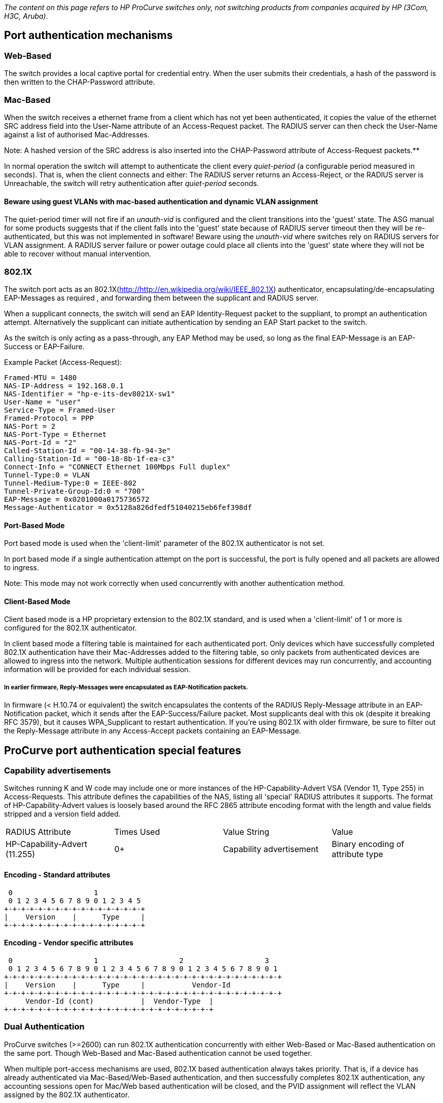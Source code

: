 _The content on this page refers to HP ProCurve switches only, not switching products from companies acquired by HP (3Com, H3C, Aruba)._

## Port authentication mechanisms

### Web-Based

The switch provides a local captive portal for credential entry. When the user submits their credentials, a hash of the password is then written to the CHAP-Password attribute.

### Mac-Based

When the switch receives a ethernet frame from a client which has not yet been authenticated, it copies the value of the ethernet SRC address field into the User-Name attribute of an Access-Request packet. The RADIUS server can then check the User-Name against a list of authorised Mac-Addresses.

Note: A hashed version of the SRC address is also inserted into the CHAP-Password attribute of Access-Request packets.**

In normal operation the switch will attempt to authenticate the client every _quiet-period_ (a configurable period measured in seconds). That is, when the client connects and either: The RADIUS server returns an Access-Reject, or the RADIUS server is Unreachable, the switch will retry authentication after _quiet-period_ seconds.

#### Beware using guest VLANs with mac-based authentication and dynamic VLAN assignment

The quiet-period timer will not fire if an _unauth-vid_ is configured and the client transitions into the 'guest' state. The ASG manual for some products suggests that if the client falls into the 'guest' state because of RADIUS server timeout then they will be re-authenticated, but this was not implemented in software!
Beware using the _unauth-vid_ where switches rely on RADIUS servers for VLAN assignment. A RADIUS server failure or power outage could place all clients into the 'guest' state where they will not be able to recover without manual intervention.

### 802.1X

The switch port acts as an 802.1X(http://http://en.wikipedia.org/wiki/IEEE_802.1X) authenticator, encapsulating/de-encapsulating EAP-Messages as required , and forwarding them between the supplicant and RADIUS server.

When a supplicant connects, the switch will send an EAP Identity-Request packet to the suppliant, to prompt an authentication attempt. Alternatively the supplicant can initiate authentication by sending an EAP Start packet to the switch.

As the switch is only acting as a pass-through, any EAP Method may be used, so long as the final EAP-Message is an EAP-Success or EAP-Failure.

Example Packet (Access-Request):

```text
Framed-MTU = 1480
NAS-IP-Address = 192.168.0.1
NAS-Identifier = "hp-e-its-dev8021X-sw1"
User-Name = "user"
Service-Type = Framed-User
Framed-Protocol = PPP
NAS-Port = 2
NAS-Port-Type = Ethernet
NAS-Port-Id = "2"
Called-Station-Id = "00-14-38-fb-94-3e"
Calling-Station-Id = "00-18-8b-1f-ea-c3"
Connect-Info = "CONNECT Ethernet 100Mbps Full duplex"
Tunnel-Type:0 = VLAN
Tunnel-Medium-Type:0 = IEEE-802
Tunnel-Private-Group-Id:0 = "700"
EAP-Message = 0x0201000a0175736572
Message-Authenticator = 0x5128a826dfedf51040215eb6fef398df
```

#### Port-Based Mode

Port based mode is used when the 'client-limit' parameter of the 802.1X authenticator is not set.

In port based mode if a single authentication attempt on the port is successful, the port is fully opened and all packets are allowed to ingress.

Note: This mode may not work correctly when used concurrently with another authentication method.

#### Client-Based Mode

Client based mode is a HP proprietary extension to the 802.1X standard, and is used when a 'client-limit' of 1 or more is configured for the 802.1X authenticator.

In client based mode a filtering table is maintained for each authenticated port. Only devices which have successfully completed 802.1X authentication have their Mac-Addresses added to the filtering table, so only packets from authenticated devices are allowed to ingress into the network.
Multiple authentication sessions for different devices may run concurrently, and accounting information will be provided for each individual session.

##### In earlier firmware, Reply-Messages were encapsulated as EAP-Notification packets.
In firmware (< H.10.74 or equivalent) the switch encapsulates the contents of the RADIUS Reply-Message attribute in an EAP-Notification packet, which it sends after the EAP-Success/Failure packet.
Most supplicants deal with this ok (despite it breaking RFC 3579), but it causes WPA_Supplicant to restart authentication. If you're using 802.1X with older firmware, be sure to filter out the Reply-Message attribute in any Access-Accept packets containing an EAP-Message.

## ProCurve port authentication special features

### Capability advertisements

Switches running K and W code may include one or more instances of the HP-Capability-Advert VSA (Vendor 11, Type 255) in Access-Requests. This attribute defines the capabilities of the NAS, listing all 'special' RADIUS attributes it supports. The format of HP-Capability-Advert values is loosely based around the RFC 2865 attribute encoding format with the length and value fields stripped and a version field added.

|===
|RADIUS Attribute              |Times Used|Value String             |Value
|HP-Capability-Advert (11.255) |0+        |Capability advertisement |Binary encoding of attribute type
|===

#### Encoding - Standard attributes

```text
 0                   1
 0 1 2 3 4 5 6 7 8 9 0 1 2 3 4 5
+-+-+-+-+-+-+-+-+-+-+-+-+-+-+-+-+
|    Version    |      Type     |
+-+-+-+-+-+-+-+-+-+-+-+-+-+-+-+-+
```

#### Encoding - Vendor specific attributes

```text
 0                   1                   2                   3
 0 1 2 3 4 5 6 7 8 9 0 1 2 3 4 5 6 7 8 9 0 1 2 3 4 5 6 7 8 9 0 1
+-+-+-+-+-+-+-+-+-+-+-+-+-+-+-+-+-+-+-+-+-+-+-+-+-+-+-+-+-+-+-+-+
|    Version    |      Type     |           Vendor-Id
+-+-+-+-+-+-+-+-+-+-+-+-+-+-+-+-+-+-+-+-+-+-+-+-+-+-+-+-+-+-+-+-+
     Vendor-Id (cont)           |  Vendor-Type  |
+-+-+-+-+-+-+-+-+-+-+-+-+-+-+-+-+-+-+-+-+-+-+-+-+
```

### Dual Authentication

ProCurve switches (>=2600) can run 802.1X authentication concurrently with either Web-Based or Mac-Based authentication on the same port. Though Web-Based and Mac-Based authentication cannot be used together.

When multiple port-access mechanisms are used, 802.1X based authentication always takes priority. That is, if a device has already authenticated via Mac-Based/Web-Based authentication, and then successfully completes 802.1X authentication, any accounting sessions open for Mac/Web based authentication will be closed, and the PVID assignment will reflect the VLAN assigned by the 802.1X authenticator.

If an 802.1X authenticated client sends an EAPOL-Logoff packet, the 802.1X session is terminated and the client will be re-authenticated using Web/Mac based authentication.

#### Setting the _unauth-vid_ for both 802.1X and Mac/Web authenticators will result in unexpected behaviour
This usually results in the client being assigned the port-access authenticator _unauth-vid_ after completing Mac/Web authentication. When you need to configure an _unauth-vid_ with multiple authentication mechanisms, set the _unauth-vid_ for the Mac/Web authenticator, not the 802.1X authenticator.

Note: Setting unath-vid for 802.1X when concurrent 802.1X/MAC authentication is enabled, is now prohibited in software versions >= H.10.79 or equivalent

### Open VLANs

* Unauthorised VLAN - If no _port-access_ authentication mechanisms have managed to successfully authenticate the device, the _unauth-vid_ will be set as the PVID. Although the port will be shown as _closed_, traffic will be able to flow to/from the connected device on this VLAN. The idea behind this feature is to allow administrators to disseminate resources to connecting users (Installation packages for 802.1X supplicants, instructions etc...), allowing them to configure their computer for the local network and complete authentication successfully.

* Authorized VLAN - If the client successfully completed authentication and no VLAN was specified by the RADIUS server, the _auth-vid_ will be set as the PVID. If no VLAN was specified by the RADIUS server, and no auth-vid was set, the client is assigned to the untagged VLAN configured for the port.

### Dynamic VLAN Assignment

When sending an Access-Accept packet the RADIUS server can specify which PVID should be assigned to the client. Most ProCurve switches that support dynamic VLAN assignment use the standard [RFC3580](http://tools.ietf.org/html/rfc3580#section-3.31](RFC3580) attributes, which allow the assignment of a single untagged VLAN. The latest 'K' series switches however, support [http://tools.ietf.org/html/rfc4675](RFC4675) and [http://tools.ietf.org/html/rfc3580#section-3.31) attributes, allowing full control over the tagged and untagged VLANs set on a port.

The recommended approach for configuring both tagged and untagged VLANs, is to configure the untagged ingress/egress VLAN using RFC 3580 attributes, and use RFC 4675 attributes for tagged VLANs.

#### RFC 3580 (single untagged VLAN) Assignment

|===
|RADIUS Attribute              |Times Used|Description                                           |Value String | Value
|Tunnel-Type                   |1         |Type of tunnel                                        |VLAN         |13
|Tunnel-Medium-Type            |1         |Tunnel transport medium                               |IEEE-802     |6
|Tunnel-Private-Group-Id       |1         |Numeric ingress/egress VLAN ID to be assigned         |<vlan id>    |<vlan id>
|===

If the specified Tunnel-Private-Group-Id matches a VLAN present on the switch, the PVID of the port the client is connected to will be temporarily altered to reflect the assigned PVID. At the end of the session the port will revert back to its static PVID assignment.

On session termination, the ports VLAN membership will revert back to it's statically assigned untagged VLAN. If the specified Tunnel-Private-Group-Id does not match a configured or learned VLAN, authentication will fail.

Exemple for single untagged VLAN, MAC-based:

```
"b0b867cf9b62" Cleartext-Password := "b0b867cf9b62"
    Tunnel-Type = VLAN,
    Tunnel-Medium-Type = IEEE-802,
    Tunnel-Private-Group-ID = 664
```

This entry will assign the port to the single untagged VLAN of ID 664.

#### RFC 4675 (multiple tagged/untagged VLAN) Assignment

|===
|RADIUS Attribute              |Times Used|Description                                           |Value String | Value
|Egress-VLANID                 |1-*       |Allow egress traffic for specified VID                |-            |``<tagged/untagged(0x31 or 0x32)>000<VLAN_ID (as hex)>``
|Egress-VLAN-Name              |1-*       |Allow egress traffic for specified VLAN Name          |-            |``<tagged/untagged(1 or 2)><VLAN Name String>``
|Ingress-Filters               |1         |Drop ingress traffic for VIDs not enabled for egress  |Enabled      |1
|===

#### Alternate HP VSAs for Microsoft RADIUS servers (will be available in future versions of K15)

|===
|RADIUS Attribute              |Times Used|Description                                           |Value String | Value
|HP-Egress-VLANID (11.64)      |1-*       |Alternate VSA for Egress-VLANID                       |-            |``<tagged/untagged(0x31 or 0x32)>000<VLAN_ID (as hex)>``
|HP-Egress-VLAN-Name (11.65)   |1-*       |Alternate VSA for Egress-VLAN-Name                    |-            |``<tagged/untagged(1 or 2)><VLAN Name String>``
|===

The value of Egress-VLANID is a bit string, the first 8 bits specify whether the VLAN is tagged or untagged and must be either 0x31 (tagged) or 0x32 (untagged). The next 12 bits are padding 0x000, and the final 12 bits are the VLAN ID as an integer value. For example the value to set VLAN 17 as a tagged egress VLAN would be 0x31000011.

Note: It is not possible to specify the ingress untagged VLAN with RFC 4675 attributes, so RFC 3580 attributes must be used instead.

##### Ingress-Filters VSA is ignored by all HP ProCurve switches

The default switching 'philosophy' of ProCurve switches is to filter ingress packets based on the egress VLAN membership of a port, this goes against the 802.1Q standard, which requires that frames be allowed to ingress, even if their tag does not match a VLAN the port is a member of.
Supporting this attribute (i.e. allowing promiscuous ingress) would break the ProCurve switching philosophy, and so this attribute is ignored.

Exemple for single tagged VLAN, MAC-based:

```
"b0b867cf9b62" Cleartext-Password := "b0b867cf9b62"
    Egress-VLANID = `%{expr: 0x31000000 + 451}`
```

This entry will assign the port to the single tagged VLAN of ID 451. With use of an [expr](https://freeradius.org/radiusd/man/rlm_expr.html), it is possible to use integer addition to show the composition of the bit string, with the leading `0x31` for tagged VLAN, the `0x000` padding and the VLAN ID.

Exemple for single untagged and multiple tagged VLANs, MAC-based:

```
"b0b867cf9b62" Cleartext-Password := "b0b867cf9b62"
    Tunnel-Type = VLAN,
    Tunnel-Medium-Type = IEEE-802,
    Tunnel-Private-Group-ID = 664,
    Egress-VLANID += `%{expr: 0x31000000 + 451}`,
    Egress-VLANID += `%{expr: 0x31000000 + 452}`,
    Egress-VLANID += `%{expr: 0x31000000 + 453}`,
    Egress-VLANID += `%{expr: 0x31000000 + 454}`

```

This entry will assign the port to the single untagged VLAN of ID 664 and to four tagged VLANs of IDs 451 to 454. Note the use of the `+=` [[operator|Operators]] for multiple instances of the same attribute.

### Dynamic CoS (802.1p) Remapping

|===
|RADIUS Attribute              |Times Used|Description                                           |Value String | Value
|HP-COS (11.40)                |1         |Assign 802.1p priority to all inbound packets on port |-            |``<CoS_0><CoS_1><CoS_2><CoS_3><CoS_4><CoS_5><CoS_6><Cos_7>``
|===

The VSA 'HP-COS' or the RFC 4674 attribute 'User-Priority-Table' can be used to write an 802.1p CoS value into the 802.1Q header of all packets received on port-access authenticator enabled port. This attribute should contain the desired CoS priority (as a string) repeated 8 times. The reason for the repetition is that this attribute is meant to form a map to translate different COS priorities in packets egressing on the port. Unfortunately this feature has not yet been implemented in hardware, so whatever value is used for the first (left most) byte is applied for all priorities.

* If the packet ingresses into the switch from the client on an untagged VLAN, the priority assigned to CoS_0 will be used.

* If the packet then egresses from the switch as a tagged VLAN, the switch will honour the CoS value and forward the packet with the CoS value written into the 802.1Q header.

* If the packet egresses from the switch as an untagged VLAN, the switch will honour the CoS value, but forward the packet with no CoS value attached. This is because the CoS value can only be written to the 802.1Q header, which is stripped if the packet is forwarded untagged.

802.1p based QoS is enabled by default on ProCurve switches, and cannot be disabled (except on I & M F/W switches). The eight possible 802.1p priority values are aggregated into four port-based outbound queues, which are applied as the packet egresses from the switch.

|===
|802.1p Value|Traffic classification (recommended)|Outbound Queue|Queue priority
|1           |Background                          |1             |Low
|2           |Spare                               |1             |Low
|0           |Best Effort                         |2             |Normal
|3           |Excellent Effort                    |2             |Normal
|4           |Controlled Load                     |3             |High
|5           |Video                               |3             |High
|6           |Voice                               |4             |Critical
|7           |Network Control                     |4             |Critical
|===

Note: On K series the 8 802.1p priorities are not aggregated and map to 8 different queues

Note: HP-COS attribute is honoured by both the WMA and the 802.1X authenticator, although the 'show port-access mac-based' command in some branches does not show the override.

Note: There's no way to write a CodePoint value to the DiffServ/ToS field of IPv4 packets using dynamic assignment. HP-COS affects 802.1p priority only.

### DHCP-Snooping and WMA/802.1X bridge

This feature is available on all platforms >=2600 series. When DHCP-Snooping and WMA/802.1X are enabled concurrently the IP address of the client learned in by DHCP-Snooping is included in the Framed-IP-Address attribute of all Accounting-Request packets.

In the current implementation this introduces a delay of ~60 seconds between the client being authenticated and the first Accounting Start packet being sent.

Unfortunately there is no method to disable this bridging feature so if reliable accounting times are required it is recommended not to enable DHCP-Snooping.

|===
|RADIUS Attribute              |Times Used|Description                                           |Value String | Value
|Framed-IP-Address             |1         |IP Address learned via DHCP-Snooping                  |-            |``<ip_oct1>.<ip_oct2>.<ip_oct3>.<ip_oct4>``
|===

Note: The Acct-Delay-Time attribute included in Accounting-Requests is not properly incremented, so accounting times really will be off by ~60 seconds

### GVRP and Dynamic VLAN assignment

In addition to being able to assign statically configured VLANs, GVRP learned VLANs are also available for dynamic assignment.

#### Enable the use of GVRP learned VLANs with dynamic VLAN assignment

```text
conf
    aaa port-access gvrp-vlans
    int <authenticated port range> unknown-vlans disable
exit
```

#### Default edge port GVRP settings are insecure, and may allow circumvention of network policy.

The default setting for the interface _unknown-vlan_ option is _learn_, this allows GVRP enabled clients to gain access to additional tagged VLANs once the port is in an open state. This is often undesirable from a security standpoint, so the _unknown-vlan_ option should be set to _disable_ on all port-access authenticated edge ports.

Note: If a GVRP VLAN is no longer advertised to the switch, all clients assigned that VLAN will be forced to re-authenticate.

## Administrative interface authentication

On most HP Procurve switches there are two levels of authorised access, _‘Operator’_ access and _‘Manager’_ access.

* _Operator_ access allows the user to view most of the vital stats of the switch (using the show commands), but will not allow them to make any potentially dangerous changes (such as modify the configuration).

* _Manager (enabled)_ access allows the user to perform any supported operation.

When a user attempts to authenticate, the users password is encrypted (using a shared secret between the NAS and RADIUS server) and sent in an access request packet as the _User-Password_ attribute. The username is sent as the _User-Name_ attribute, along with a desired _Service-Type_. Most ProCurve switches only support PAP for authentication on their management interfaces, though as of K.13.51, PEAP-MSCHAPv2 is supported as an authentication method for management on K branch switches.

_Example (PAP Login)_:

```text
User-Name = "user"
User-Password = "pasphrase"
NAS-IP-Address = 192.168.0.1
NAS-Identifier = "hp-e-its-dev8021X-sw1"
NAS-Port-Type = Virtual
Service-Type = NAS-Prompt-User
```

_Example (PAP Enable)_:

```text
User-Name = "user"
User-Password = "pasphrase"
NAS-IP-Address = 192.168.0.1
NAS-Identifier = "hp-e-its-dev8021X-sw1"
NAS-Port-Type = Virtual
Service-Type = Administrative-User
```

Typically the request _Service-Type_ will be _NAS-Prompt-User_, however if the user either demotes themselves by exiting the administrative session, and tries to escalate themselves to manager; or logs in as an operator and tries to escalate to manager; the switch will send _Administrative-User_ as the requested _Service-Type_.

The RADIUS server will then authenticate the user and respond with either an Access-Accept or Access-Reject packet.
For authentication to succeed, Access-Accept packets must also contain a Service-Type attribute corresponding to the desired privilege level.

|===
|Access Level           |     RADIUS Attribute         |Times Used|Description                                                                                                                  |Value String       | Value
|Operator               |Service-Type                  |1         |The user should be provided a command prompt on the NAS from which non-privileged commands can be executed.                  |NAS-Prompt-User    |7
|Manager                |Service-Type                  |1         |The user should be granted access to the administrative interface to the NAS from which privileged commands can be executed. |Administrative-User|6
|No Access/Access reject|Service-Type                  |1         |To deny access, either send an Access-Reject, or omit the Service-Type attribute (only works when Privilege-Mode is enabled).|-                  |-
|===

## ProCurve administrative interface authentication special features

### Privilege-Mode

With all newer (>2600) ProCurve switches, the switch can be instructed to respect the Service-Type sent back from the RADIUS server. In older models an administrator would first authenticate to gain access to the switch, and then again when enabling administrative commands.

_Note: The privilege-mode feature is not included in the 2500/6108 series._
#### Enable privilege-mode

```text
conf
   aaa authentication login privilege-mode
exit
```

### Accounting command logging

With all newer (>2600) ProCurve switches, the switch can send all commands executed during a session to a RADIUS server in the form of Accounting-Request (Interim-Update) packets.

The command executed will be written to the _HP-Command-String_ VSA.

_Note: The account command logging feature is not included in the 2500/6108 series._

**Example:**

```text
User-Name = "user"
NAS-IP-Address = 192.168.0.1
NAS-Identifier = "hp-e-its-dev8021x-sw1"
NAS-Port-Type = Virtual
Calling-Station-Id = "192.168.0.2"
Acct-Status-Type = Interim-Update
Acct-Authentic = RADIUS
Service-Type = NAS-Prompt-User
HP-Command-String = "show system-information"
Acct-Delay-Time = 0
```

#### Enable command logging

```text
conf
   aaa accounting commands stop-only radius
exit
```

## RFC 3576 Change of Authorisation & Disconnect Message

RFC3576 operation is currently supported on all K and W branch switches. It is considered to be a 'premium' feature, so is unlikely to be backported, or included in lower end switch models.

A RADIUS request with a Code of either 40 (Disconnect Request) or 43 (CoA Request) is sent to UDP port 3799 (default) on the switch.
This request must include attributes that identify the NAS, attributes that identify the session, and in the case of CoA, attributes that form the new authorisation profile.
RFC 3576 also recommends that an Event-Timestamp attribute be present for replay protection purposes, and that there be a maximum (default) delta of 300 seconds between the NAS time and the Event-Timestamp attribute included in the request.

_Note: HP switches will silently discard any CoA or DM requests that do not have a valid Event-Timestamp attribute, this behaviour may be disabled on a server by server basis (see below for example)._

### Session-identification attributes

All CoA/DM requests must contain at least one set of Session-Identification attributes.

|===
|RADIUS Attribute              |Times Used|Description                                                               |Value String | Value
|User-Name                     |1         |User-Name provided in Access-Accept, or used in Authentication            |-            |``<user-name>``
|Acct-session-Id               |1         |Accounting session ID provided in Accounting-Requests                     |-            |``<session_id>``
|===

**OR**

|===
|RADIUS Attribute              |Times Used|Description                                                               |Value String | Value
|User-Name                     |1         |User-Name provided in Access-Accept, or used in Authentication            |-            |``<user-name>``
|Calling-Station-Id            |1         |Clients Mac-Address (hyphens must be used to delimit octets)              |-            |``<oct1>-<oct2>-<oct3>-<oct4>-<oct5>-<oct6>``
|===

**OR**

|===
|RADIUS Attribute              |Times Used|Description                                                               |Value String | Value
|User-Name                     |1         |User-Name provided in Access-Accept, or used in Authentication            |-            |``<user-name>``
|Calling-Station-Id            |1         |Clients Mac-Address (hyphens must be used to delimit octets)              |-            |``<oct1>-<oct2>-<oct3>-<oct4>-<oct5>-<oct6>``
|NAS-Port-Id                   |1         |Port on which the client is authenticated e.g. 1 or A1 (modular)          |-            |``<port>``
|===

If using Mac-Auth the User-Name attribute must match the User-Name provided in the Access-Request.

### NAS-Identification attributes

All CoA/DM requests must contain at least one NAS-Identification attribute (NAS-IP-Address appears to be the only one supported so far).

|===
|RADIUS Attribute              |Times Used|Description                                                               |Value String | Value
|NAS-IP-Address                |1         |Source IP for RADIUS requests (sent from the switch)                      |-            |``<ip-address>``
|===

### Authorisation attributes

At least one of these attribute/attribute sets must be present in the CoA request else the NAS will return a CoA-NAK (Missing-Attribute). No authorisation attributes must be included in the disconnect message else the NAS will return a DM-NAK (Unsupported-Attribute).

|===
|RADIUS Attribute                                                           |Times Used|Description
|Session-Timeout                                                            |1         |Number of seconds between client re-authentication (integer)
|Tunnel-Type=VLAN,Tunnel-Medium-Type=IEEE-802,Tunnel-Private-Group-Id=<int> |1         |PVID assignment/alteration
|Egress-VLANID                                                              |1+        |Tagged VLAN assignment (octets)
|Egress-VLAN-Name                                                           |1+        |Tagged VLAN assignment (string)
|HP-Bandwidth-Max-Ingress                                                   |1         |Percentage of port bandwidth allowed for ingress
|HP-Bandwidth-Max-Egress                                                    |1         |Percentage of port bandwidth allowed for engress
|HP-NAS-Filter-Rule                                                         |1+        |ACE (multiple attribtues form ACL) applied to client
|===

Note: ProCurve switches do not support reauthorization using the "Service-Type = Authorization-Only" AVP

### Switch configuration

#### Add radius-server as CoA originator

```text
conf
    radius-server host <coa_originator_ip> key <coa_key>
    radius-server host <coa_originator_ip> dyn-authorization
exit
```

#### Add dedicated CoA originator

```text
conf
radius-server host <auth_server_ip> key <auth_key>
radius-server host <coa_originator_ip> key <coa_key>
radius-server host <coa_originator_ip> dyn-authorization
aaa server-group radius 'rad_auth' host <auth_server_ip>

aaa authentication port-access eap-radius server-group 'rad_auth'
# repeat for other authentication methods
aaa accounting network start-stop radius 'rad_auth'
# repeat for other accounting methods
exit
```

#### Disable Event-Timestamp check (if required)

```text
conf
    radius-server host <coa_originator_ip> time-window 0
exit
```

### Radclient DM example

```text
echo "NAS-IP-Address = 172.0.0.1,\
User-Name = 'example_user',\
NAS-Port = 1,\
Calling-Station-Id = '00-10-00-10-00-10'" | radclient 172.0.0.1:3799 40 testing123

Received response ID 114, code 41, length = 32
    Event-Timestamp = "Sep  2 2018 10:26:40 PDT"
    Acct-Terminate-Cause = Admin-Reset
```

### Radclient CoA example

This changes example_user's PVID to 2 and remaps all incoming 802.1p priorities to 7.

```text
echo "User-Name = 'example_user',\
Acct-Session-Id = '000100006F',\
Tunnel-Type = VLAN,\
Tunnel-Medium-Type = IEEE-802,\
Tunnel-Private-Group-Id = '2',\
HP-COS = '7777777'" | radclient 172.0.0.1:3799 43 testing123

Received response ID 193, code 44, length = 26
    Event-Timestamp = "Sep  2 2018 10:42:29 PDT"
```

## Configuration - Wired switches

You must have manager access on the target switch and have entered
configuration mode to run the following commands.

Most ProCurve wired switches >= 2600 series will support all or a subset of these commands.

### Add servers

```text
radius-server host <radius_server_ip1> auth-port 1812 acct-port 1813
radius-server host <radius_server_ip2> auth-port 1812 acct-port 1813
```

### Set Server Parameters

```text
radius-server key <radius_shared_secret>
```

### Set general port-access Parameters

```text
aaa authentication port-access eap-radius
aaa port-access gvrp-vlans
```

_Note: Enabling the use of GVRP vlans is optional._

### Enable RADIUS Authentication on administrative interfaces

```text
aaa authentication ssh login radius local
aaa authentication ssh enable radius local
aaa authentication console login radius local
aaa authentication console enable radius local
aaa authentication login privilege-mode
```

### Enabling 802.1X/MAC dual authentication on selected ports (single client)

```text
aaa port-access authenticator <port range>
aaa port-access authenticator <port range> logoff-period 862400
aaa port-access authenticator <port range> quiet-period 30
aaa port-access authenticator <port range> client-limit 1
aaa port-access authenticator active
aaa port-access mac-based <port range>
aaa port-access mac-based <port range> logoff-period 862400
aaa port-access mac-based <port range> quiet-period 30
# This improves compatibility with devices that use WOL
aaa port-access <port range> controlled-direction in
```

### Enable Accounting

```text
aaa accounting exec start-stop radius
aaa accounting network start-stop radius
aaa accounting system start-stop radius
aaa accounting update periodic 15
```

### Hints and tips
* If dual authentication is used with different logoff-period timer values, timer behaviour is unpredictable.
In older versions of K series firmware, and all other branches, the logoff-period timer for both 802.1X and WMA was implemented using a single H/W timer. If different values were used for the logoff-period timers in 802.1X and WMA, the timer would reflect the value set by the last authenticator to be initialised. For predictable behavior it is higly recommended that the same value be used for both, if either of the authenticator logoff-period timers are changed from their default of 300 seconds.

* The use of port-based 802.1X and WMA concurrently is not recommended, not well supported, and not allowed in recent versions of K branch software. It is recommended to set a 802.1X client limit of 1 or more when using concurrent authentication. This puts the port into client-based 802.1X mode.

* The default logoff-period is too low for embedded devices such as printers that may 'sleep' for long periods; if the value is not increased devices that enter a sleep/power-saving mode may become unreachable. It's recommended that devices using Mac-Auth also run a DHCP client, to ensure that they periodically wake up and send packets to the authenticating switch, thus keeping their session alive.

* For security reasons it's better to implement dual authentication with 802.1X and Mac-Auth instead of configuring an unauth-vid. This allows the RADIUS server ultimate control over whether data from a device is allowed to ingress onto the network.

##Known Issues

Many, always update to the latest firmware.

##See Also

* HP Radius Attributes(https://github.com/freeradius/freeradius-server/blob/master/share/dictionary.hp)
* Cisco
* Linksys
* Mac-Auth

// Copyright (C) 2025 Network RADIUS SAS.  Licenced under CC-by-NC 4.0.
// This documentation was developed by Network RADIUS SAS.
